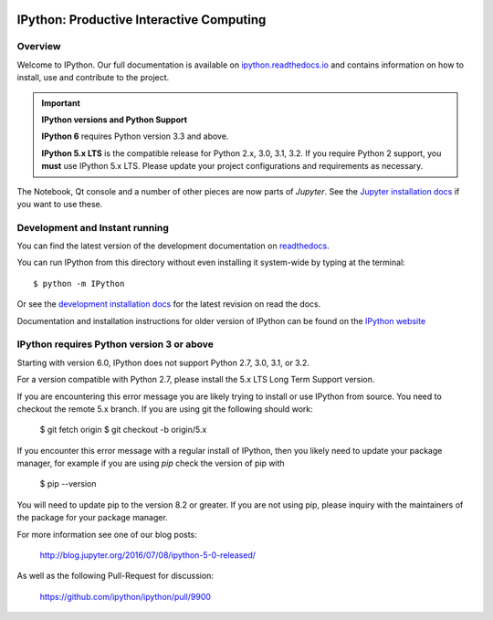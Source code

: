 .. image:: https://codecov.io/github/ipython/ipython/coverage.svg?branch=master
    :target: https://codecov.io/github/ipython/ipython?branch=master

.. image:: https://img.shields.io/pypi/dm/IPython.svg
    :target: https://pypi.python.org/pypi/ipython

.. image:: https://img.shields.io/pypi/v/IPython.svg
    :target: https://pypi.python.org/pypi/ipython

.. image:: https://img.shields.io/travis/ipython/ipython.svg
    :target: https://travis-ci.org/ipython/ipython


===========================================
 IPython: Productive Interactive Computing
===========================================

Overview
========

Welcome to IPython.  Our full documentation is available on `ipython.readthedocs.io
<https://ipython.readthedocs.io/en/stable/>`_ and contains information on how to install, use and
contribute to the project.

.. important::
   **IPython versions and Python Support**

   **IPython 6** requires Python version 3.3 and above.

   **IPython 5.x LTS** is the compatible release for Python 2.x, 3.0, 3.1, 3.2.
   If you require Python 2 support, you **must** use IPython 5.x LTS. Please
   update your project configurations and requirements as necessary.


The Notebook, Qt console and a number of other pieces are now parts of *Jupyter*.
See the `Jupyter installation docs <http://jupyter.readthedocs.io/en/latest/install.html>`__
if you want to use these.




Development and Instant running
===============================

You can find the latest version of the development documentation on `readthedocs
<http://ipython.readthedocs.io/en/latest/>`_.

You can run IPython from this directory without even installing it system-wide
by typing at the terminal::

   $ python -m IPython

Or see the `development installation docs
<http://ipython.readthedocs.io/en/latest/install/install.html#installing-the-development-version>`_
for the latest revision on read the docs.

Documentation and installation instructions for older version of IPython can be
found on the `IPython website <http://ipython.org/documentation.html>`_



IPython requires Python version 3 or above
==========================================

Starting with version 6.0, IPython does not support Python 2.7, 3.0, 3.1, or
3.2.

For a version compatible with Python 2.7, please install the 5.x LTS Long Term
Support version.

If you are encountering this error message you are likely trying to install or
use IPython from source. You need to checkout the remote 5.x branch. If you are
using git the following should work:

  $ git fetch origin
  $ git checkout -b origin/5.x

If you encounter this error message with a regular install of IPython, then you
likely need to update your package manager, for example if you are using `pip`
check the version of pip with

  $ pip --version

You will need to update pip to the version 8.2 or greater. If you are not using
pip, please inquiry with the maintainers of the package for your package
manager.

For more information see one of our blog posts:

    http://blog.jupyter.org/2016/07/08/ipython-5-0-released/

As well as the following Pull-Request for discussion:

    https://github.com/ipython/ipython/pull/9900
